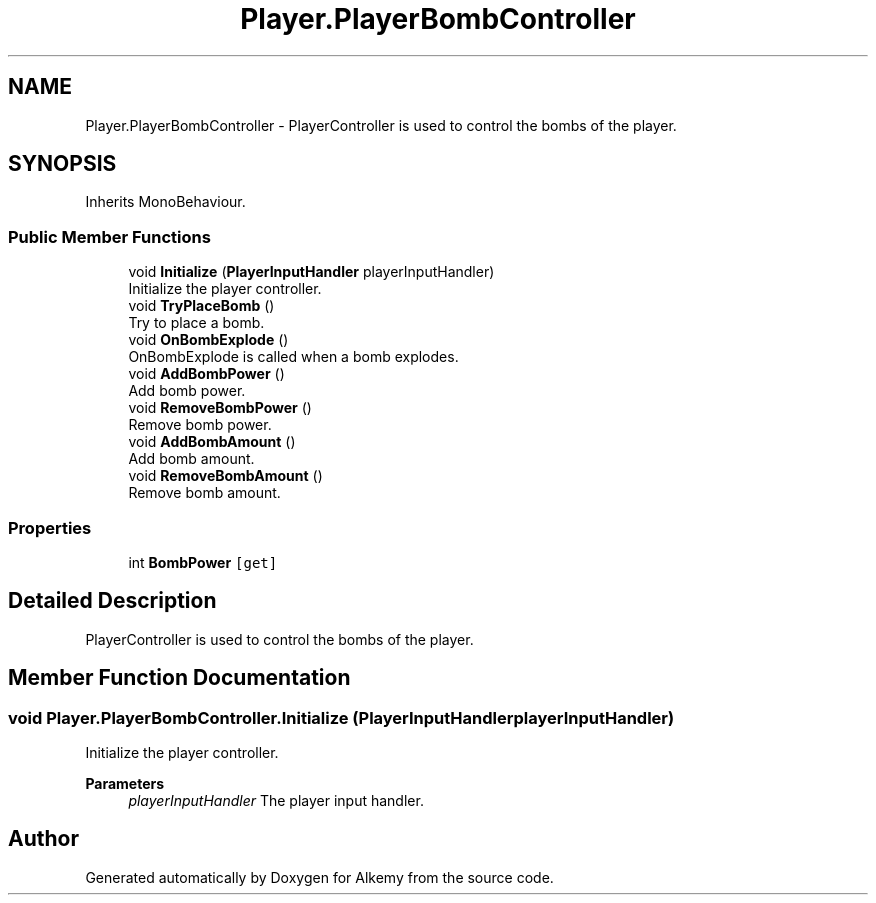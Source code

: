 .TH "Player.PlayerBombController" 3 "Sun Apr 9 2023" "Alkemy" \" -*- nroff -*-
.ad l
.nh
.SH NAME
Player.PlayerBombController \- PlayerController is used to control the bombs of the player\&.  

.SH SYNOPSIS
.br
.PP
.PP
Inherits MonoBehaviour\&.
.SS "Public Member Functions"

.in +1c
.ti -1c
.RI "void \fBInitialize\fP (\fBPlayerInputHandler\fP playerInputHandler)"
.br
.RI "Initialize the player controller\&. "
.ti -1c
.RI "void \fBTryPlaceBomb\fP ()"
.br
.RI "Try to place a bomb\&. "
.ti -1c
.RI "void \fBOnBombExplode\fP ()"
.br
.RI "OnBombExplode is called when a bomb explodes\&. "
.ti -1c
.RI "void \fBAddBombPower\fP ()"
.br
.RI "Add bomb power\&. "
.ti -1c
.RI "void \fBRemoveBombPower\fP ()"
.br
.RI "Remove bomb power\&. "
.ti -1c
.RI "void \fBAddBombAmount\fP ()"
.br
.RI "Add bomb amount\&. "
.ti -1c
.RI "void \fBRemoveBombAmount\fP ()"
.br
.RI "Remove bomb amount\&. "
.in -1c
.SS "Properties"

.in +1c
.ti -1c
.RI "int \fBBombPower\fP\fC [get]\fP"
.br
.in -1c
.SH "Detailed Description"
.PP 
PlayerController is used to control the bombs of the player\&. 
.SH "Member Function Documentation"
.PP 
.SS "void Player\&.PlayerBombController\&.Initialize (\fBPlayerInputHandler\fP playerInputHandler)"

.PP
Initialize the player controller\&. 
.PP
\fBParameters\fP
.RS 4
\fIplayerInputHandler\fP The player input handler\&. 
.RE
.PP


.SH "Author"
.PP 
Generated automatically by Doxygen for Alkemy from the source code\&.
